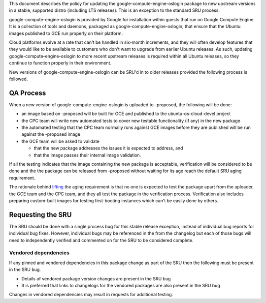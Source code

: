 This document describes the policy for updating the
google-compute-engine-oslogin package to new upstream versions in a
stable, supported distro (including LTS releases). This is an exception
to the standard SRU process.

google-compute-engine-oslogin is provided by Google for installation
within guests that run on Google Compute Engine. It is a collection of
tools and daemons, packaged as google-compute-engine-oslogin, that
ensure that the Ubuntu images published to GCE run properly on their
platform.

Cloud platforms evolve at a rate that can't be handled in six-month
increments, and they will often develop features that they would like to
be available to customers who don't want to upgrade from earlier Ubuntu
releases. As such, updating google-compute-engine-oslogin to more recent
upstream releases is required within all Ubuntu releases, so they
continue to function properly in their environment.

New versions of google-compute-engine-oslogin can be SRU'd in to older
releases provided the following process is followed.

.. _qa_process:

QA Process
----------

When a new version of google-compute-engine-oslogin is uploaded to
-proposed, the following will be done:

-  an image based on -proposed will be built for GCE and published to
   the ubuntu-os-cloud-devel project
-  the CPC team will write new automated tests to cover new testable
   functionality (if any) in the new package
-  the automated testing that the CPC team normally runs against GCE
   images before they are published will be run against the -proposed
   image
-  the GCE team will be asked to validate

   -  that the new package addresses the issues it is expected to
      address, and
   -  that the image passes their internal image validation.

If all the testing indicates that the image containing the new package
is acceptable, verification will be considered to be done and the the
package can be released from -proposed without waiting for its age reach
the default SRU aging requirement.

The rationale behind
`lifting <https://lists.ubuntu.com/archives/ubuntu-release/2018-August/004553.html>`__
the aging requirement is that no one is expected to test the package
apart from the uploader, the GCE team and the CPC team, and they all
test the package in the verification process. Verification also includes
preparing custom-built images for testing first-booting instances which
can't be easily done by others.

.. _requesting_the_sru:

Requesting the SRU
------------------

The SRU should be done with a single process bug for this stable release
exception, instead of individual bug reports for individual bug fixes.
However, individual bugs may be referenced in the from the changelog but
each of those bugs will need to independently verified and commented on
for the SRU to be considered complete.

.. _vendored_dependencies:

Vendored dependencies
~~~~~~~~~~~~~~~~~~~~~

If any pinned and vendored dependencies in this package change as part
of the SRU then the following must be present in the SRU bug.

-  Details of vendored package version changes are present in the SRU
   bug

-  It is preferred that links to changelogs for the vendored packages
   are also present in the SRU bug

Changes in vendored dependencies may result in requests for additional
testing.
